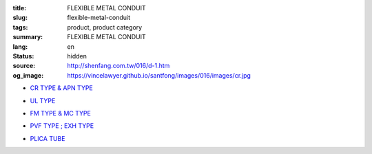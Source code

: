 :title: FLEXIBLE METAL CONDUIT
:slug: flexible-metal-conduit
:tags: product, product category
:summary: FLEXIBLE METAL CONDUIT
:lang: en
:status: hidden
:source: http://shenfang.com.tw/016/d-1.htm
:og_image: https://vincelawyer.github.io/santfong/images/016/images/cr.jpg


- `CR TYPE & APN TYPE <{filename}cr-type-apn-type.rst>`_

  .. image:: {filename}/images/016/images/cr.jpg
     :name: http://shenfang.com.tw/016/images/CR.JPG
     :alt: product
     :class: product-image-thumbnail

- `UL TYPE <{filename}ul-type.rst>`_

  .. image:: {filename}/images/016/images/ul-2.jpg
     :name: http://shenfang.com.tw/016/images/UL-2.JPG
     :alt: product
     :class: product-image-thumbnail

- `FM TYPE & MC TYPE <{filename}fm-type-mc-type.rst>`_

  .. image:: {filename}/images/016/images/fm-4.jpg
     :name: http://shenfang.com.tw/016/images/FM-4.JPG
     :alt: product
     :class: product-image-thumbnail

  .. image:: {filename}/images/016/images/mc3.jpg
     :name: http://shenfang.com.tw/016/images/MC3.JPG
     :alt: product
     :class: product-image-thumbnail

- `PVF TYPE ; EXH TYPE <{filename}pvf-type-exh-type.rst>`_

  .. image:: {filename}/images/016/images/fangbaoruanguan-1.jpg
     :name: http://shenfang.com.tw/016/images/防爆軟管-1.JPG
     :alt: product
     :class: product-image-thumbnail

- `PLICA TUBE <{filename}plica-tube.rst>`_

  .. image:: {filename}/images/016/images/pv5.jpg
     :name: http://shenfang.com.tw/016/images/PV5.JPG
     :alt: product
     :class: product-image-thumbnail
